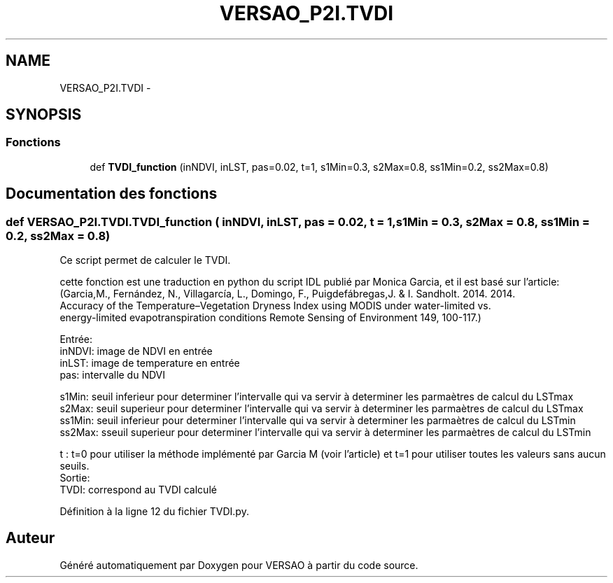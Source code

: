 .TH "VERSAO_P2I.TVDI" 3 "Jeudi 30 Juin 2016" "VERSAO" \" -*- nroff -*-
.ad l
.nh
.SH NAME
VERSAO_P2I.TVDI \- 
.SH SYNOPSIS
.br
.PP
.SS "Fonctions"

.in +1c
.ti -1c
.RI "def \fBTVDI_function\fP (inNDVI, inLST, pas=0\&.02, t=1, s1Min=0\&.3, s2Max=0\&.8, ss1Min=0\&.2, ss2Max=0\&.8)"
.br
.in -1c
.SH "Documentation des fonctions"
.PP 
.SS "def VERSAO_P2I\&.TVDI\&.TVDI_function ( inNDVI,  inLST,  pas = \fC0\&.02\fP,  t = \fC1\fP,  s1Min = \fC0\&.3\fP,  s2Max = \fC0\&.8\fP,  ss1Min = \fC0\&.2\fP,  ss2Max = \fC0\&.8\fP)"

.PP
.nf
Ce script permet de calculer le TVDI.

cette fonction est une traduction en python du script IDL publié par Monica Garcia, et il est basé sur l'article:
(Garcia,M., Fernández, N., Villagarcía, L., Domingo, F.,  Puigdefábregas,J. & I. Sandholt. 2014. 2014. 
Accuracy of the Temperature–Vegetation Dryness Index using MODIS under water-limited vs. 
energy-limited evapotranspiration conditions  Remote Sensing of Environment 149, 100-117.) 

Entrée:
    inNDVI: image de NDVI en entrée
    inLST: image de temperature en entrée
    pas: intervalle du NDVI
    
    s1Min: seuil inferieur pour determiner l'intervalle qui va servir à determiner les parmaètres de calcul du LSTmax
    s2Max: seuil superieur pour determiner  l'intervalle qui va servir à determiner les parmaètres de calcul du LSTmax
    ss1Min: seuil inferieur pour determiner  l'intervalle qui va servir à determiner les parmaètres de calcul du LSTmin
    ss2Max: sseuil superieur pour determiner  l'intervalle qui va servir à determiner les parmaètres de calcul du LSTmin
    
    t : t=0 pour utiliser la méthode implémenté par Garcia M (voir l'article) et t=1 pour utiliser toutes les valeurs sans aucun seuils.
Sortie: 
    TVDI: correspond au TVDI calculé 

.fi
.PP
 
.PP
Définition à la ligne 12 du fichier TVDI\&.py\&.
.SH "Auteur"
.PP 
Généré automatiquement par Doxygen pour VERSAO à partir du code source\&.
